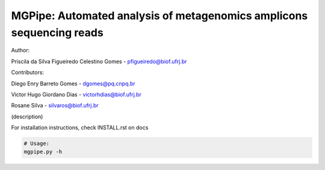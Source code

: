 .. _documenting:

=====================================================================
MGPipe: Automated analysis of metagenomics amplicons sequencing reads
=====================================================================


Author:


Priscila da Silva Figueiredo Celestino Gomes - pfigueiredo@biof.ufrj.br

Contributors:


Diego Enry Barreto Gomes - dgomes@pq.cnpq.br


Victor Hugo Giordano Dias - victorhdias@biof.ufrj.br 


Rosane Silva - silvaros@biof.ufrj.br  



(description)



For installation instructions, check INSTALL.rst on docs 

.. code-block:: bash 
 
  # Usage:  
  mgpipe.py -h


